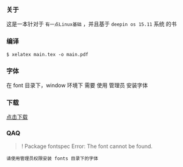 *** 关于
这是一本针对于 =有一点Linux基础= ，并且基于 =deepin os 15.11= 系统 的书


*** 编译
#+BEGIN_SRC 
$ xelatex main.tex -o main.pdf 
#+END_SRC

*** 字体
在 font 目录下，window 环境下 需要 使用 管理员 安装字体

*** 下载
[[https://raw.githubusercontent.com/JackLovel/use_deepin/master/main.pdf][点击下载]]

*** QAQ
#+BEGIN_QUOTE 
! Package fontspec Error: The font  cannot be found.
#+END_QUOTE
#+BEGIN_SRC 
请使用管理员权限安装 fonts 目录下的字体
#+END_SRC

